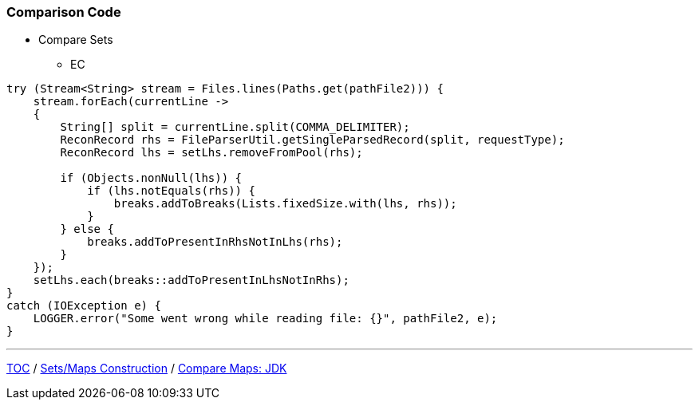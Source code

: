 :icons: font

=== Comparison Code

* Compare Sets
** EC

[example]
--
[source,java,linenums]
----
try (Stream<String> stream = Files.lines(Paths.get(pathFile2))) {
    stream.forEach(currentLine ->
    {
        String[] split = currentLine.split(COMMA_DELIMITER);
        ReconRecord rhs = FileParserUtil.getSingleParsedRecord(split, requestType);
        ReconRecord lhs = setLhs.removeFromPool(rhs);

        if (Objects.nonNull(lhs)) {
            if (lhs.notEquals(rhs)) {
                breaks.addToBreaks(Lists.fixedSize.with(lhs, rhs));
            }
        } else {
            breaks.addToPresentInRhsNotInLhs(rhs);
        }
    });
    setLhs.each(breaks::addToPresentInLhsNotInRhs);
}
catch (IOException e) {
    LOGGER.error("Some went wrong while reading file: {}", pathFile2, e);
}

----
--
---

link:./00_toc.adoc[TOC] /
link:./30_comparison_code_set_based_processing.adoc[Sets/Maps Construction] /
link:./32_comparison_code_compare_maps_jdk.adoc[Compare Maps: JDK]
